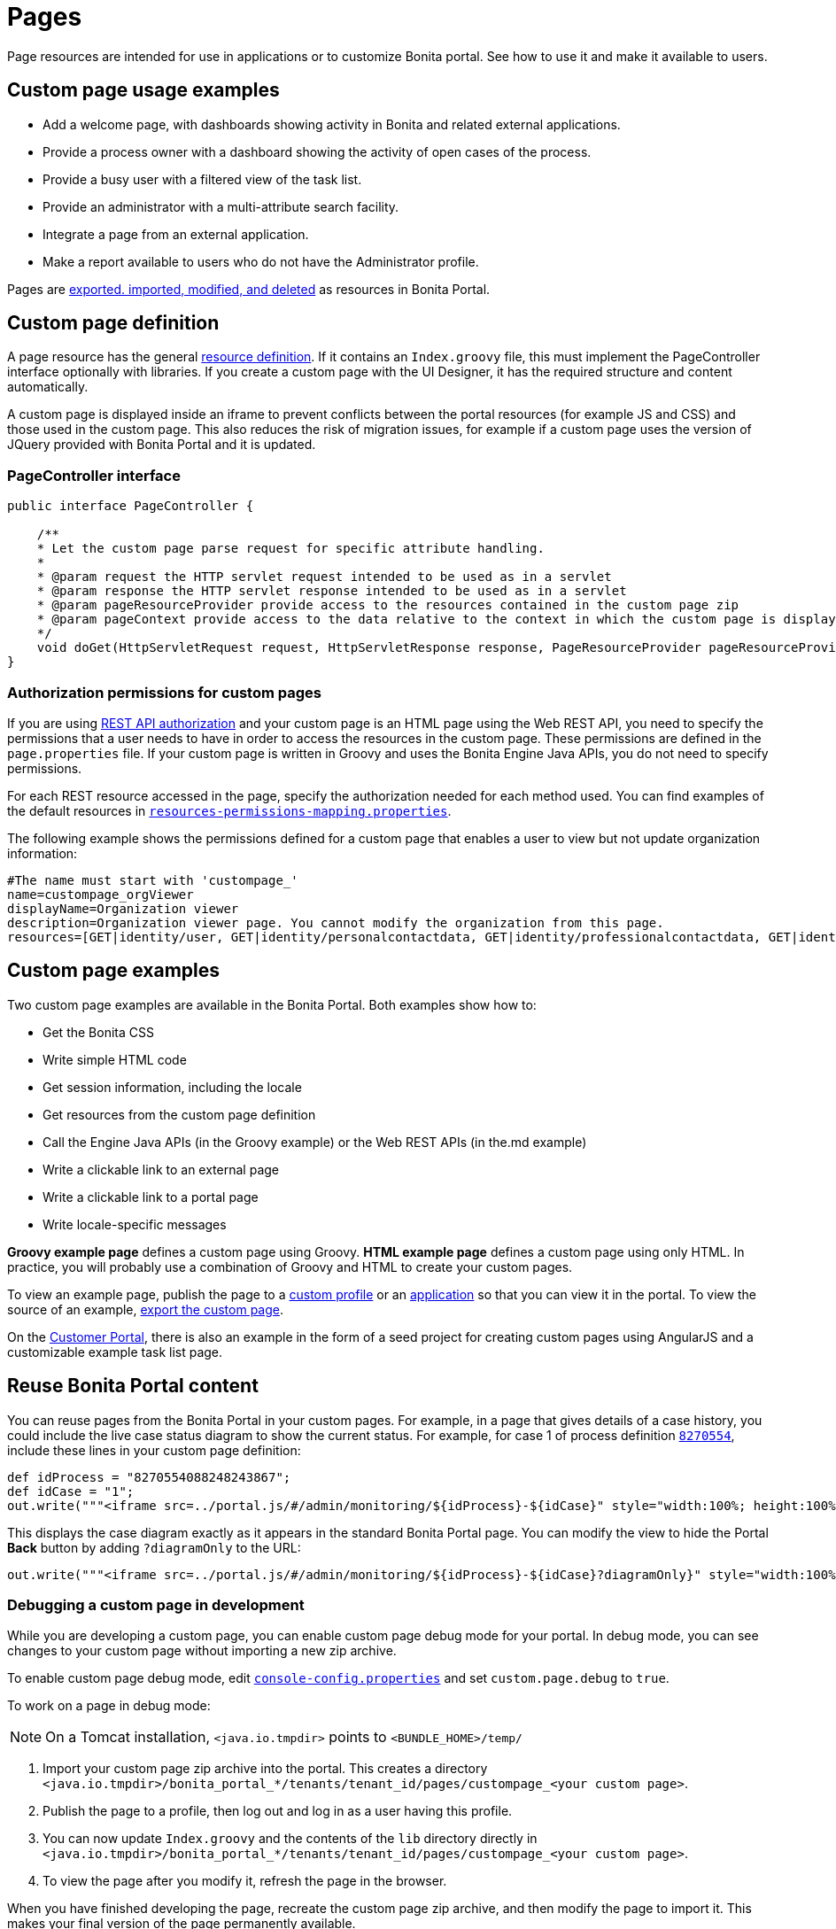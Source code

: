 = Pages
:description: Page resources are intended for use in applications or to customize Bonita portal. See how to

Page resources are intended for use in applications or to customize Bonita portal. See how to
use it and make it available to users.

== Custom page usage examples

* Add a welcome page, with dashboards showing activity in Bonita and related external applications.
* Provide a process owner with a dashboard showing the activity of open cases of the process.
* Provide a busy user with a filtered view of the task list.
* Provide an administrator with a multi-attribute search facility.
* Integrate a page from an external application.
* Make a report available to users who do not have the Administrator profile.

Pages are xref:resource-management.adoc[exported. imported, modified, and deleted] as resources in Bonita Portal.

== Custom page definition

A page resource has the general xref:resource-management.adoc[resource definition].
If it contains an `Index.groovy` file, this must implement the PageController interface optionally with libraries.
If you create a custom page with the UI Designer, it has the required structure and content automatically.

A custom page is displayed inside an iframe to prevent conflicts between the portal resources (for example JS and CSS) and those used in the custom page.
This also reduces the risk of migration issues, for example if a custom page uses the version of JQuery provided with Bonita Portal and it is updated.

=== PageController interface

[source,java]
----
public interface PageController {

    /**
    * Let the custom page parse request for specific attribute handling.
    *
    * @param request the HTTP servlet request intended to be used as in a servlet
    * @param response the HTTP servlet response intended to be used as in a servlet
    * @param pageResourceProvider provide access to the resources contained in the custom page zip
    * @param pageContext provide access to the data relative to the context in which the custom page is displayed
    */
    void doGet(HttpServletRequest request, HttpServletResponse response, PageResourceProvider pageResourceProvider, PageContext pageContext);
}
----

=== Authorization permissions for custom pages

If you are using xref:rest-api-authorization.adoc[REST API authorization] and your custom page is an HTML page using the Web REST API,
you need to specify the permissions that a user needs to have in order to access the resources in the custom page.
These permissions are defined in the `page.properties` file. If your custom page is written in Groovy and uses the Bonita Engine Java APIs, you do not need to specify permissions.

For each REST resource accessed in the page, specify the authorization needed for each method used.
You can find examples of the default resources in xref:BonitaBPM_platform_setup.adoc[`resources-permissions-mapping.properties`].

The following example shows the permissions defined for a custom page that enables a user to view but not update organization information:

----
#The name must start with 'custompage_'
name=custompage_orgViewer
displayName=Organization viewer
description=Organization viewer page. You cannot modify the organization from this page.
resources=[GET|identity/user, GET|identity/personalcontactdata, GET|identity/professionalcontactdata, GET|identity/role, GET|identity/group, GET|identity/membership, GET|customuserinfo/user, GET|customuserinfo/definition, GET|customuserinfo/value]
----

== Custom page examples

Two custom page examples are available in the Bonita Portal. Both examples show how to:

* Get the Bonita CSS
* Write simple HTML code
* Get session information, including the locale
* Get resources from the custom page definition
* Call the Engine Java APIs (in the Groovy example) or the Web REST APIs (in the.md example)
* Write a clickable link to an external page
* Write a clickable link to a portal page
* Write locale-specific messages

*Groovy example page* defines a custom page using Groovy.
*HTML example page* defines a custom page using only HTML.
In practice, you will probably use a combination of Groovy and HTML to create your custom pages.

To view an example page, publish the page to a xref:custom-profiles.adoc[custom profile] or an xref:applications.adoc[application] so that you can view it in the portal. To view the source of an example, xref:resource-management.adoc]#export[export the custom page].

On the https://customer.bonitasoft.com/[Customer Portal], there is also an example in the form of a seed project for creating custom pages using AngularJS and a customizable example task list page.

== Reuse Bonita Portal content

You can reuse pages from the Bonita Portal in your custom pages. For example, in a page that gives details of a case history, you could include the live case status diagram to show the current status. For example, for case 1 of process definition https://github.com/bonitasoft/bonita-doc/commit/8270554088248243867[`8270554`], include these lines in your custom page definition:

[source,groovy]
----
def idProcess = "8270554088248243867";
def idCase = "1";
out.write("""<iframe src=../portal.js/#/admin/monitoring/${idProcess}-${idCase}" style="width:100%; height:100%"></iframe>""");
----

This displays the case diagram exactly as it appears in the standard Bonita Portal page. You can modify the view to hide the Portal *Back* button by adding `?diagramOnly` to the URL:

[source,groovy]
----
out.write("""<iframe src=../portal.js/#/admin/monitoring/${idProcess}-${idCase}?diagramOnly}" style="width:100%; height:100%"></iframe>""");
----

=== Debugging a custom page in development

While you are developing a custom page, you can enable custom page debug mode for your portal. In debug mode, you can see changes to your custom page without importing a new zip archive.

To enable custom page debug mode, edit xref:BonitaBPM_platform_setup.adoc[`console-config.properties`] and set `custom.page.debug` to `true`.

To work on a page in debug mode:

[NOTE]
====

On a Tomcat installation, `<java.io.tmpdir>` points to `<BUNDLE_HOME>/temp/`
====

. Import your custom page zip archive into the portal. This creates a directory `<java.io.tmpdir>/bonita_portal_*/tenants/tenant_id/pages/custompage_<your custom page>`.
. Publish the page to a profile, then log out and log in as a user having this profile.
. You can now update `Index.groovy` and the contents of the `lib` directory directly in `<java.io.tmpdir>/bonita_portal_*/tenants/tenant_id/pages/custompage_<your custom page>`.
. To view the page after you modify it, refresh the page in the browser.

When you have finished developing the page, recreate the custom page zip archive, and then modify the page to import it. This makes your final version of the page permanently available.

[NOTE]
====

In Bonita Studio, the debug mode is enabled by default. +
If you want to disable it, you need to use the setup tool provided in `workspace/tomcat/setup/` to update `console-config.properties` (Update the file database.properties first so it points to the target database. E.g.: h2.database.dir=../../default/h2_database).
====

== Constraints

A custom page is displayed in an iframe in the Bonita Portal, so is isolated from changes to the portal.
When you migrate to a newer version of Bonita, your custom page definition should still be valid.
However, this cannot be guaranteed for all future migrations.

== Page resources management

=== Page resources

Custom page resources can be accessed by a `PageResourceProvider`.

The `bonita.css` can be retrieved using `pageResourceProvider.getBonitaThemeCSSURL()`

Other `css/js` resources can be retrieved using `pageResourceProvider.getResourceURL("<path in the custom page resources folder>")`

If you are not using Groovy you can directly access a resource by adding a link in `index.html`.

For example: `<link href="css/file.css" rel="stylesheet" />`

=== API access

If your page is viewed in a custom profile or in an application, you will have access facilities for xref:rest-api-overview.adoc[the portal API].

you will be able to access the portal API using the following path: `../API/{API name}/{resource name}`

=== Theme access

If your page is viewed in an application, you will have access facilities for xref:applications.adoc[the application theme].

The `Theme.css` is directly accessible by adding the following link in `index.html`: `<link href="../theme/theme.css" rel="stylesheet" />`
